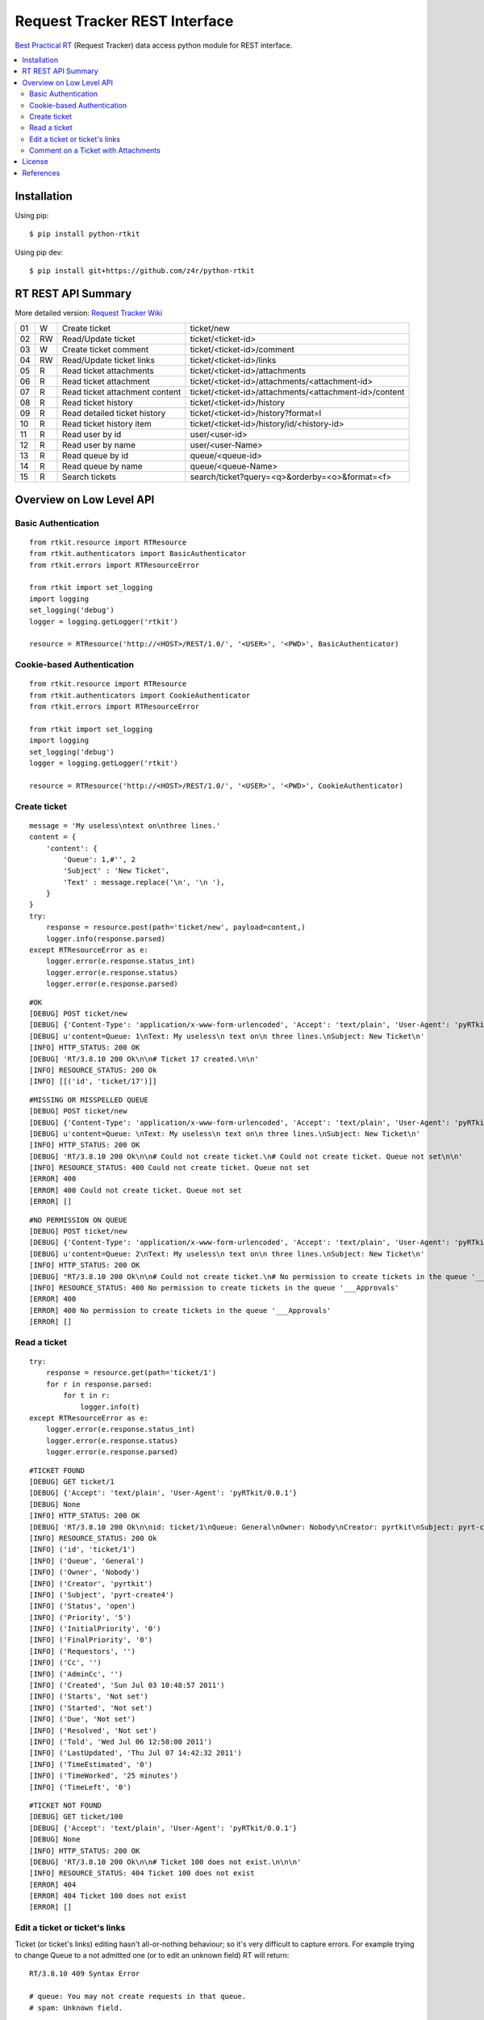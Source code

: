 ==============================
Request Tracker REST Interface
==============================

`Best Practical RT`_ (Request Tracker) data access python module for REST interface.

.. contents::
    :local:

.. _installation:

Installation
============
Using pip::

    $ pip install python-rtkit

Using pip dev::

    $ pip install git+https://github.com/z4r/python-rtkit

.. _summary:

RT REST API Summary
===================
More detailed version: `Request Tracker Wiki`_

+----+----+--------------------------------+--------------------------------------------------------+
| 01 |  W | Create ticket                  | ticket/new                                             |
+----+----+--------------------------------+--------------------------------------------------------+
| 02 | RW | Read/Update ticket             | ticket/<ticket-id>                                     |
+----+----+--------------------------------+--------------------------------------------------------+
| 03 |  W | Create ticket comment          | ticket/<ticket-id>/comment                             |
+----+----+--------------------------------+--------------------------------------------------------+
| 04 | RW | Read/Update ticket links       | ticket/<ticket-id>/links                               |
+----+----+--------------------------------+--------------------------------------------------------+
| 05 | R  | Read ticket attachments        | ticket/<ticket-id>/attachments                         |
+----+----+--------------------------------+--------------------------------------------------------+
| 06 | R  | Read ticket attachment         | ticket/<ticket-id>/attachments/<attachment-id>         |
+----+----+--------------------------------+--------------------------------------------------------+
| 07 | R  | Read ticket attachment content | ticket/<ticket-id>/attachments/<attachment-id>/content |
+----+----+--------------------------------+--------------------------------------------------------+
| 08 | R  | Read ticket history            | ticket/<ticket-id>/history                             |
+----+----+--------------------------------+--------------------------------------------------------+
| 09 | R  | Read detailed ticket history   | ticket/<ticket-id>/history?format=l                    |
+----+----+--------------------------------+--------------------------------------------------------+
| 10 | R  | Read ticket history item       | ticket/<ticket-id>/history/id/<history-id>             |
+----+----+--------------------------------+--------------------------------------------------------+
| 11 | R  | Read user by id                | user/<user-id>                                         |
+----+----+--------------------------------+--------------------------------------------------------+
| 12 | R  | Read user by name              | user/<user-Name>                                       |
+----+----+--------------------------------+--------------------------------------------------------+
| 13 | R  | Read queue by id               | queue/<queue-id>                                       |
+----+----+--------------------------------+--------------------------------------------------------+
| 14 | R  | Read queue by name             | queue/<queue-Name>                                     |
+----+----+--------------------------------+--------------------------------------------------------+
| 15 | R  | Search tickets                 | search/ticket?query=<q>&orderby=<o>&format=<f>         |
+----+----+--------------------------------+--------------------------------------------------------+

.. _overview:

Overview on Low Level API
=========================

Basic Authentication
--------------------

::

    from rtkit.resource import RTResource
    from rtkit.authenticators import BasicAuthenticator
    from rtkit.errors import RTResourceError

    from rtkit import set_logging
    import logging
    set_logging('debug')
    logger = logging.getLogger('rtkit')

    resource = RTResource('http://<HOST>/REST/1.0/', '<USER>', '<PWD>', BasicAuthenticator)

Cookie-based Authentication
---------------------------

::

    from rtkit.resource import RTResource
    from rtkit.authenticators import CookieAuthenticator
    from rtkit.errors import RTResourceError

    from rtkit import set_logging
    import logging
    set_logging('debug')
    logger = logging.getLogger('rtkit')

    resource = RTResource('http://<HOST>/REST/1.0/', '<USER>', '<PWD>', CookieAuthenticator)

Create ticket
-------------

::

    message = 'My useless\ntext on\nthree lines.'
    content = {
        'content': {
            'Queue': 1,#'', 2
            'Subject' : 'New Ticket',
            'Text' : message.replace('\n', '\n '),
        }
    }
    try:
        response = resource.post(path='ticket/new', payload=content,)
        logger.info(response.parsed)
    except RTResourceError as e:
        logger.error(e.response.status_int)
        logger.error(e.response.status)
        logger.error(e.response.parsed)

::

 #OK
 [DEBUG] POST ticket/new
 [DEBUG] {'Content-Type': 'application/x-www-form-urlencoded', 'Accept': 'text/plain', 'User-Agent': 'pyRTkit/0.0.1'}
 [DEBUG] u'content=Queue: 1\nText: My useless\n text on\n three lines.\nSubject: New Ticket\n'
 [INFO] HTTP_STATUS: 200 OK
 [DEBUG] 'RT/3.8.10 200 Ok\n\n# Ticket 17 created.\n\n'
 [INFO] RESOURCE_STATUS: 200 Ok
 [INFO] [[('id', 'ticket/17')]]

::

 #MISSING OR MISSPELLED QUEUE
 [DEBUG] POST ticket/new
 [DEBUG] {'Content-Type': 'application/x-www-form-urlencoded', 'Accept': 'text/plain', 'User-Agent': 'pyRTkit/0.0.1'}
 [DEBUG] u'content=Queue: \nText: My useless\n text on\n three lines.\nSubject: New Ticket\n'
 [INFO] HTTP_STATUS: 200 OK
 [DEBUG] 'RT/3.8.10 200 Ok\n\n# Could not create ticket.\n# Could not create ticket. Queue not set\n\n'
 [INFO] RESOURCE_STATUS: 400 Could not create ticket. Queue not set
 [ERROR] 400
 [ERROR] 400 Could not create ticket. Queue not set
 [ERROR] []

::

 #NO PERMISSION ON QUEUE
 [DEBUG] POST ticket/new
 [DEBUG] {'Content-Type': 'application/x-www-form-urlencoded', 'Accept': 'text/plain', 'User-Agent': 'pyRTkit/0.0.1'}
 [DEBUG] u'content=Queue: 2\nText: My useless\n text on\n three lines.\nSubject: New Ticket\n'
 [INFO] HTTP_STATUS: 200 OK
 [DEBUG] "RT/3.8.10 200 Ok\n\n# Could not create ticket.\n# No permission to create tickets in the queue '___Approvals'\n\n"
 [INFO] RESOURCE_STATUS: 400 No permission to create tickets in the queue '___Approvals'
 [ERROR] 400
 [ERROR] 400 No permission to create tickets in the queue '___Approvals'
 [ERROR] []

Read a ticket
-------------

::

    try:
        response = resource.get(path='ticket/1')
        for r in response.parsed:
            for t in r:
                logger.info(t)
    except RTResourceError as e:
        logger.error(e.response.status_int)
        logger.error(e.response.status)
        logger.error(e.response.parsed)

::

 #TICKET FOUND
 [DEBUG] GET ticket/1
 [DEBUG] {'Accept': 'text/plain', 'User-Agent': 'pyRTkit/0.0.1'}
 [DEBUG] None
 [INFO] HTTP_STATUS: 200 OK
 [DEBUG] 'RT/3.8.10 200 Ok\n\nid: ticket/1\nQueue: General\nOwner: Nobody\nCreator: pyrtkit\nSubject: pyrt-create4\nStatus: open\nPriority: 5\nInitialPriority: 0\nFinalPriority: 0\nRequestors:\nCc:\nAdminCc:\nCreated: Sun Jul 03 10:48:57 2011\nStarts: Not set\nStarted: Not set\nDue: Not set\nResolved: Not set\nTold: Wed Jul 06 12:58:00 2011\nLastUpdated: Thu Jul 07 14:42:32 2011\nTimeEstimated: 0\nTimeWorked: 25 minutes\nTimeLeft: 0\n\n'
 [INFO] RESOURCE_STATUS: 200 Ok
 [INFO] ('id', 'ticket/1')
 [INFO] ('Queue', 'General')
 [INFO] ('Owner', 'Nobody')
 [INFO] ('Creator', 'pyrtkit')
 [INFO] ('Subject', 'pyrt-create4')
 [INFO] ('Status', 'open')
 [INFO] ('Priority', '5')
 [INFO] ('InitialPriority', '0')
 [INFO] ('FinalPriority', '0')
 [INFO] ('Requestors', '')
 [INFO] ('Cc', '')
 [INFO] ('AdminCc', '')
 [INFO] ('Created', 'Sun Jul 03 10:48:57 2011')
 [INFO] ('Starts', 'Not set')
 [INFO] ('Started', 'Not set')
 [INFO] ('Due', 'Not set')
 [INFO] ('Resolved', 'Not set')
 [INFO] ('Told', 'Wed Jul 06 12:58:00 2011')
 [INFO] ('LastUpdated', 'Thu Jul 07 14:42:32 2011')
 [INFO] ('TimeEstimated', '0')
 [INFO] ('TimeWorked', '25 minutes')
 [INFO] ('TimeLeft', '0')

::

 #TICKET NOT FOUND
 [DEBUG] GET ticket/100
 [DEBUG] {'Accept': 'text/plain', 'User-Agent': 'pyRTkit/0.0.1'}
 [DEBUG] None
 [INFO] HTTP_STATUS: 200 OK
 [DEBUG] 'RT/3.8.10 200 Ok\n\n# Ticket 100 does not exist.\n\n\n'
 [INFO] RESOURCE_STATUS: 404 Ticket 100 does not exist
 [ERROR] 404
 [ERROR] 404 Ticket 100 does not exist
 [ERROR] []

Edit a ticket or ticket's links
-------------------------------
Ticket (or ticket's links) editing hasn't all-or-nothing behaviour; so it's very difficult to capture errors.
For example trying to change Queue to a not admitted one (or to edit an unknown field) RT will return:

::

 RT/3.8.10 409 Syntax Error

 # queue: You may not create requests in that queue.
 # spam: Unknown field.

 id:
 Subject: Try Edit Ticket
 TimeWorked: 1
 Queue: 2
 Spam: 10

For now rtkit will raise SyntaxError with the errors list in e.response.parsed

::

 [DEBUG] POST ticket/1
 [DEBUG] {'Content-Type': 'application/x-www-form-urlencoded', 'Accept': 'text/plain', 'User-Agent': 'pyRTkit/0.0.1'}
 [DEBUG] u'content=Queue: 2\nSpam: 10\nTimeWorked: 1\nSubject: Try Edit Ticket\n'
 [INFO] HTTP_STATUS: 200 OK
 [DEBUG] 'RT/3.8.10 409 Syntax Error\n\n# queue: You may not create requests in that queue.\n# spam: Unknown field.\n\nid: \nSubject: Try Edit Ticket\nTimeWorked: 1\nQueue: 2\nSpam: 10\n\n'
 [INFO] RESOURCE_STATUS: 409 Syntax Error
 [ERROR] 409
 [ERROR] 409 Syntax Error
 [ERROR] [[('queue', 'You may not create requests in that queue.'), ('spam', 'Unknown field.')]]

Comment on a Ticket with Attachments
------------------------------------

Usually your requests will be something like this.

::

    try:
        params = {
            'content' :{
                'Action' : 'comment',
                'Text' : 'Comment with attach',
                'Attachment' : 'x.txt, 140x105.jpg',
            },
            'attachment_1' : file('x.txt'),
            'attachment_2' : file('140x105.jpg'),
        }
        response = resource.post(path='ticket/16/comment', payload=params,)
        for r in response.parsed:
            for t in r:
                logger.info(t)
    except RTResourceError as e:
        logger.error(e.response.status_int)
        logger.error(e.response.status)
        logger.error(e.response.parsed)

.. _license:

License
=======

This software is licensed under the ``Apache License 2.0``. See the ``LICENSE``
file in the top distribution directory for the full license text.

.. _references:

References
==========
* `Best Practical RT`_
* `Request Tracker Wiki`_

.. _Best Practical RT: http://bestpractical.com/rt/
.. _Request Tracker Wiki: http://requesttracker.wikia.com/wiki/REST
